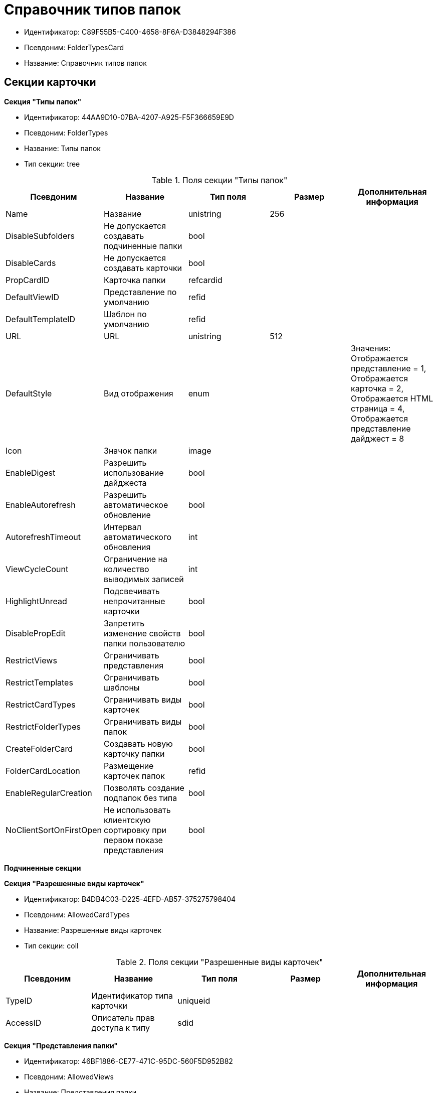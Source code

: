 = Справочник типов папок

* Идентификатор: C89F55B5-C400-4658-8F6A-D3848294F386
* Псевдоним: FolderTypesCard
* Название: Справочник типов папок

== Секции карточки

*Секция "Типы папок"*

* Идентификатор: 44AA9D10-07BA-4207-A925-F5F366659E9D
* Псевдоним: FolderTypes
* Название: Типы папок
* Тип секции: tree

.Поля секции "Типы папок"
[width="100%",cols="20%,20%,20%,20%,20%",options="header"]
|===
|Псевдоним |Название |Тип поля |Размер |Дополнительная информация
|Name |Название |unistring |256 |
|DisableSubfolders |Не допускается создавать подчиненные папки |bool | |
|DisableCards |Не допускается создавать карточки |bool | |
|PropCardID |Карточка папки |refcardid | |
|DefaultViewID |Представление по умолчанию |refid | |
|DefaultTemplateID |Шаблон по умолчанию |refid | |
|URL |URL |unistring |512 |
|DefaultStyle |Вид отображения |enum | |Значения: Отображается представление = 1, Отображается карточка = 2, Отображается HTML страница = 4, Отображается представление дайджест = 8
|Icon |Значок папки |image | |
|EnableDigest |Разрешить использование дайджеста |bool | |
|EnableAutorefresh |Разрешить автоматическое обновление |bool | |
|AutorefreshTimeout |Интервал автоматического обновления |int | |
|ViewCycleCount |Ограничение на количество выводимых записей |int | |
|HighlightUnread |Подсвечивать непрочитанные карточки |bool | |
|DisablePropEdit |Запретить изменение свойств папки пользователю |bool | |
|RestrictViews |Ограничивать представления |bool | |
|RestrictTemplates |Ограничивать шаблоны |bool | |
|RestrictCardTypes |Ограничивать виды карточек |bool | |
|RestrictFolderTypes |Ограничивать виды папок |bool | |
|CreateFolderCard |Создавать новую карточку папки |bool | |
|FolderCardLocation |Размещение карточек папок |refid | |
|EnableRegularCreation |Позволять создание подпапок без типа |bool | |
|NoClientSortOnFirstOpen |Не использовать клиентскую сортировку при первом показе представления |bool | |
|===

*Подчиненные секции*

*Секция "Разрешенные виды карточек"*

* Идентификатор: B4DB4C03-D225-4EFD-AB57-375275798404
* Псевдоним: AllowedCardTypes
* Название: Разрешенные виды карточек
* Тип секции: coll

.Поля секции "Разрешенные виды карточек"
[width="100%",cols="20%,20%,20%,20%,20%",options="header"]
|===
|Псевдоним |Название |Тип поля |Размер |Дополнительная информация
|TypeID |Идентификатор типа карточки |uniqueid | |
|AccessID |Описатель прав доступа к типу |sdid | |
|===

*Секция "Представления папки"*

* Идентификатор: 46BF1886-CE77-471C-95DC-560F5D952B82
* Псевдоним: AllowedViews
* Название: Представления папки
* Тип секции: coll

.Поля секции "Представления папки"
[width="100%",cols="20%,20%,20%,20%,20%",options="header"]
|===
|Псевдоним |Название |Тип поля |Размер |Дополнительная информация
|ViewID |Идентификатор представления |uniqueid | |
|AccessID |Описатель прав доступа к представлению |sdid | |
|===

*Секция "Шаблоны папки"*

* Идентификатор: DB0D4513-9B62-47D5-9E1B-B242F0BA83D6
* Псевдоним: AllowedTemplates
* Название: Шаблоны папки
* Тип секции: coll

.Поля секции "Шаблоны папки"
[width="100%",cols="20%,20%,20%,20%,20%",options="header"]
|===
|Псевдоним |Название |Тип поля |Размер |Дополнительная информация
|TemplateID |Поле |refid | |
|===

*Секция "Разрешенные виды папок"*

* Идентификатор: 7B94A4FD-45C6-417A-AF75-57587BE22064
* Псевдоним: AllowedFolderTypes
* Название: Разрешенные виды папок
* Тип секции: coll

.Поля секции "Разрешенные виды папок"
[width="100%",cols="20%,20%,20%,20%,20%",options="header"]
|===
|Псевдоним |Название |Тип поля |Размер |Дополнительная информация
|FolderTypeID |Вид папки |refid | |
|AccessID |Описатель прав доступа к типу |sdid | |
|===
